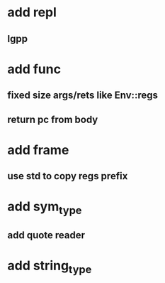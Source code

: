 * add repl
** lgpp
* add func
** fixed size args/rets like Env::regs
** return pc from body
* add frame
** use std to copy regs prefix
* add sym_type
** add quote reader
* add string_type
